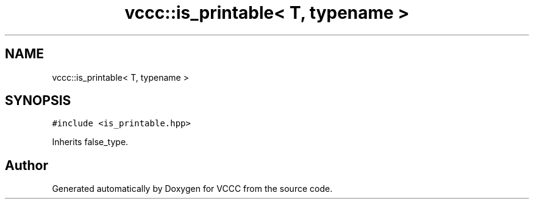 .TH "vccc::is_printable< T, typename >" 3 "Fri Dec 18 2020" "VCCC" \" -*- nroff -*-
.ad l
.nh
.SH NAME
vccc::is_printable< T, typename >
.SH SYNOPSIS
.br
.PP
.PP
\fC#include <is_printable\&.hpp>\fP
.PP
Inherits false_type\&.

.SH "Author"
.PP 
Generated automatically by Doxygen for VCCC from the source code\&.
